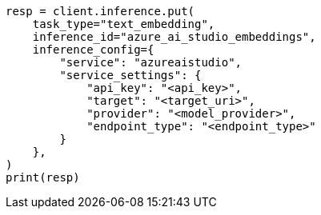 // This file is autogenerated, DO NOT EDIT
// inference/service-azure-ai-studio.asciidoc:168

[source, python]
----
resp = client.inference.put(
    task_type="text_embedding",
    inference_id="azure_ai_studio_embeddings",
    inference_config={
        "service": "azureaistudio",
        "service_settings": {
            "api_key": "<api_key>",
            "target": "<target_uri>",
            "provider": "<model_provider>",
            "endpoint_type": "<endpoint_type>"
        }
    },
)
print(resp)
----
